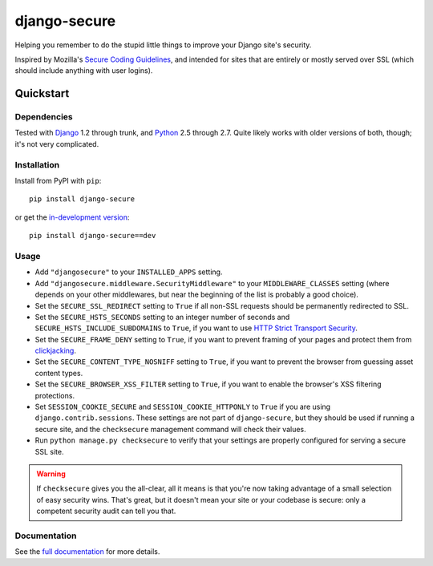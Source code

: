 =============
django-secure
=============

Helping you remember to do the stupid little things to improve your Django
site's security.

Inspired by Mozilla's `Secure Coding Guidelines`_, and intended for sites that
are entirely or mostly served over SSL (which should include anything with
user logins).

.. _Secure Coding Guidelines: https://wiki.mozilla.org/WebAppSec/Secure_Coding_Guidelines

Quickstart
==========

Dependencies
------------

Tested with `Django`_ 1.2 through trunk, and `Python`_ 2.5 through 2.7. Quite
likely works with older versions of both, though; it's not very complicated.

.. _Django: http://www.djangoproject.com/
.. _Python: http://www.python.org/

Installation
------------

Install from PyPI with ``pip``::

    pip install django-secure

or get the `in-development version`_::

    pip install django-secure==dev

.. _in-development version: https://github.com/carljm/django-secure/tarball/master#egg=django_secure-dev

Usage
-----

* Add ``"djangosecure"`` to your ``INSTALLED_APPS`` setting.

* Add ``"djangosecure.middleware.SecurityMiddleware"`` to your
  ``MIDDLEWARE_CLASSES`` setting (where depends on your other middlewares, but
  near the beginning of the list is probably a good choice).

* Set the ``SECURE_SSL_REDIRECT`` setting to ``True`` if all non-SSL requests
  should be permanently redirected to SSL.

* Set the ``SECURE_HSTS_SECONDS`` setting to an integer number of seconds and
  ``SECURE_HSTS_INCLUDE_SUBDOMAINS`` to ``True``, if you want to use `HTTP
  Strict Transport Security`_.

* Set the ``SECURE_FRAME_DENY`` setting to ``True``, if you want to prevent
  framing of your pages and protect them from `clickjacking`_.

* Set the ``SECURE_CONTENT_TYPE_NOSNIFF`` setting to ``True``, if you want to prevent
  the browser from guessing asset content types.

* Set the ``SECURE_BROWSER_XSS_FILTER`` setting to ``True``, if you want to enable
  the browser's XSS filtering protections.

* Set ``SESSION_COOKIE_SECURE`` and ``SESSION_COOKIE_HTTPONLY`` to ``True`` if
  you are using ``django.contrib.sessions``. These settings are not part of
  ``django-secure``, but they should be used if running a secure site, and the
  ``checksecure`` management command will check their values.

* Run ``python manage.py checksecure`` to verify that your settings are
  properly configured for serving a secure SSL site.

.. _HTTP Strict Transport Security: http://en.wikipedia.org/wiki/Strict_Transport_Security

.. _clickjacking: http://www.sectheory.com/clickjacking.htm

.. warning::
    If ``checksecure`` gives you the all-clear, all it means is that you're now
    taking advantage of a small selection of easy security wins. That's great,
    but it doesn't mean your site or your codebase is secure: only a competent
    security audit can tell you that.

.. end-here

Documentation
-------------

See the `full documentation`_ for more details.

.. _full documentation: http://django-secure.readthedocs.org
